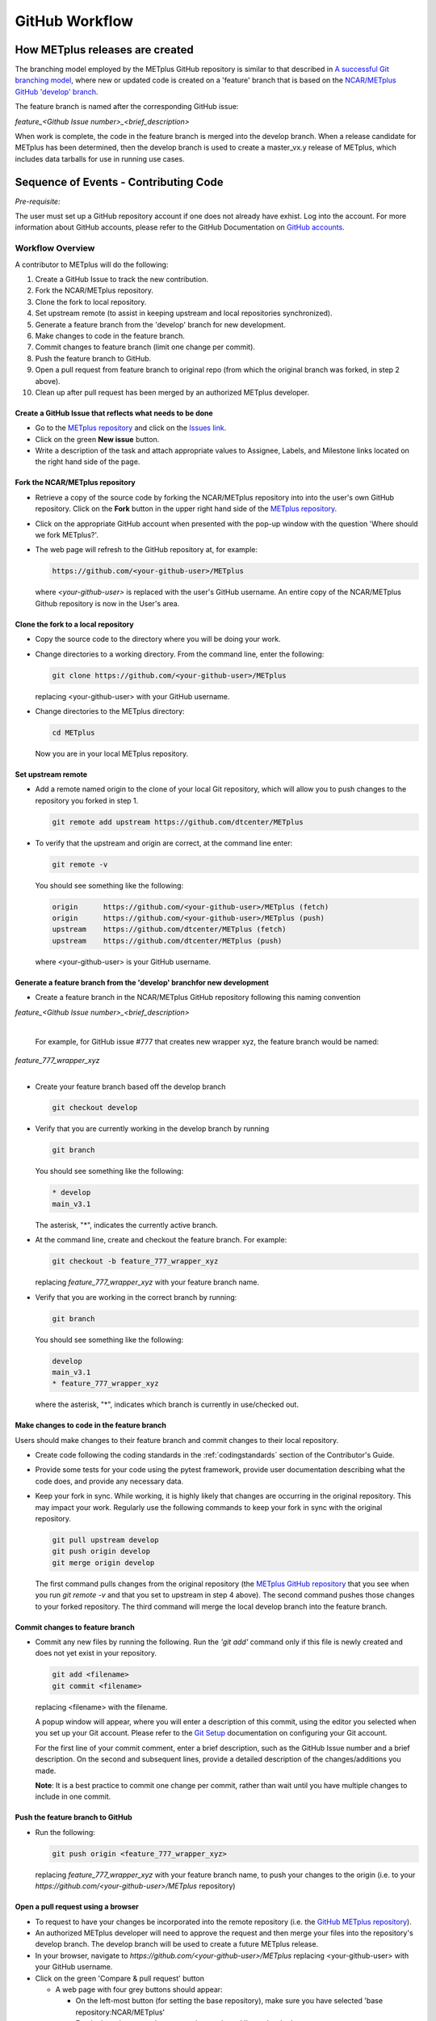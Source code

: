 .. _github-workflow:

GitHub Workflow
===============

How METplus releases are created
--------------------------------

The branching model employed by the METplus GitHub repository is similar to
that described in
`A successful Git branching model <https://nvie.com/posts/a-successful-git-branching-model/>`_,
where new or updated code is created on a 'feature' branch that is based on
the `NCAR/METplus GitHub 'develop' branch <https://github.com/dtcenter/METplus/tree/develop>`_.

The feature branch is named after the corresponding GitHub issue:

*feature_<Github Issue number>_<brief_description>*


When work is complete, the code in the feature branch is merged into the
develop branch.  When a release candidate for METplus has been determined,
then the develop branch is used to create a master_vx.y release of METplus,
which includes data tarballs for use in running use cases.


Sequence of Events - Contributing Code
--------------------------------------

*Pre-requisite:*

The user must set up a GitHub repository account if one does not already have exhist.
Log into the account.  For more information about GitHub accounts, please refer
to the GitHub Documentation on
`GitHub accounts <https://help.github.com/en/github/getting-started-with-github/signing-up-for-a-new-github-account>`_.


Workflow Overview
~~~~~~~~~~~~~~~~~
A contributor to METplus will do the following:

1.  Create a GitHub Issue to track the new contribution.

2.  Fork the NCAR/METplus repository.

3.  Clone the fork to local repository.

4.  Set upstream remote (to assist in keeping upstream and local repositories synchronized).

5.  Generate a feature branch from the 'develop' branch for new development.

6.  Make changes to code in the feature branch.

7.  Commit changes to feature branch (limit one change per commit).

8.  Push the feature branch to GitHub.

9.  Open a pull request from feature branch to original repo (from which the original
    branch was forked, in step 2 above).

10.  Clean up after pull request has been merged by an authorized METplus developer.



Create a GitHub Issue that reflects what needs to be done
^^^^^^^^^^^^^^^^^^^^^^^^^^^^^^^^^^^^^^^^^^^^^^^^^^^^^^^^^

* Go to the `METplus repository <https://github.com/dtcenter/METplus>`_  and
  click on the `Issues link <https://github.com/dtcenter/METplus/issues>`_.

* Click on the green **New issue** button.

* Write a description of the task and attach appropriate values to Assignee,
  Labels, and Milestone links located on the right hand side of the page.


Fork the NCAR/METplus repository
^^^^^^^^^^^^^^^^^^^^^^^^^^^^^^^^

* Retrieve a copy of the source code by forking the NCAR/METplus repository
  into into the user's own GitHub repository. Click on the **Fork** button in the upper right
  hand side of the `METplus repository <https://github.com/dtcenter/METplus>`_.

* Click on the appropriate GitHub account when presented with the pop-up window
  with the question 'Where should we fork METplus?'.

* The web page will refresh to the GitHub repository at, for example:

  .. code-block:: ini

    https://github.com/<your-github-user>/METplus

  where *<your-github-user>* is replaced with the user's GitHub username.
  An entire copy of the NCAR/METplus Github repository is now in the User's area.


Clone the fork to a local repository
^^^^^^^^^^^^^^^^^^^^^^^^^^^^^^^^^^^^

* Copy the source code to the directory where you will be doing your work.

* Change directories to a working directory. From the command line,
  enter the following:

  .. code-block:: ini

    git clone https://github.com/<your-github-user>/METplus

  replacing <your-github-user> with your GitHub username.

* Change directories to the METplus directory:

  .. code-block:: ini

    cd METplus

  Now you are in your local METplus repository.

Set upstream remote
^^^^^^^^^^^^^^^^^^^

* Add a remote named origin to the clone of your local Git repository, which
  will allow you to push changes to the repository you forked in step 1.

  .. code-block:: ini

    git remote add upstream https://github.com/dtcenter/METplus

* To verify that the upstream and origin are correct, at the command line enter:

  .. code-block:: ini

    git remote -v

  You should see something like the following:

  .. code-block:: ini

    origin	https://github.com/<your-github-user>/METplus (fetch)
    origin	https://github.com/<your-github-user>/METplus (push)
    upstream	https://github.com/dtcenter/METplus (fetch)
    upstream	https://github.com/dtcenter/METplus (push)

  where <your-github-user> is your GitHub username.


Generate a feature branch from the 'develop' branchfor new development
^^^^^^^^^^^^^^^^^^^^^^^^^^^^^^^^^^^^^^^^^^^^^^^^^^^^^^^^^^^^^^^^^^^^^^

* Create a feature branch in the NCAR/METplus GitHub repository following this naming convention

| *feature_<Github Issue number>_<brief_description>*
|

  For example, for GitHub issue #777 that creates new wrapper xyz, the feature branch would be named:

| *feature_777_wrapper_xyz*
|

* Create your feature branch based off the develop branch

  .. code-block:: ini

    git checkout develop

* Verify that you are currently working in the develop branch by running

  .. code-block:: ini

    git branch

  You should see something like the following:

  .. code-block:: ini

    * develop
    main_v3.1

  The asterisk, "*", indicates the currently active branch.

* At the command line, create and checkout the feature branch. For example:

  .. code-block:: ini

    git checkout -b feature_777_wrapper_xyz

  replacing *feature_777_wrapper_xyz* with your feature branch name.

* Verify that you are working in the correct branch by running:

  .. code-block:: ini

    git branch

  You should see something like the following:

  .. code-block:: ini

    develop
    main_v3.1
    * feature_777_wrapper_xyz

  where the asterisk, "*", indicates which branch is currently in use/checked out.


Make changes to code in the feature branch
^^^^^^^^^^^^^^^^^^^^^^^^^^^^^^^^^^^^^^^^^^

Users should make changes to their feature branch and commit changes to their
local repository.

* Create code following the coding standards in the :ref:`codingstandards` section of
  the Contributor's Guide.

* Provide some tests for your code using the pytest framework, provide user documentation
  describing what the code does, and provide any necessary data.

* Keep your fork in sync. While working, it is highly likely that changes are occurring in
  the original repository.  This may impact your work.  Regularly use the following commands
  to keep your fork in sync with the original repository.

  .. code-block:: ini

    git pull upstream develop
    git push origin develop
    git merge origin develop

  The first command pulls changes from the original repository (the
  `METplus GitHub repository <https://github.com/dtcenter/METplus>`_ that you see when you
  run *git remote -v* and that you set to upstream in step 4 above).  The second command
  pushes those changes to your forked repository.  The third command will merge the local
  develop branch into the feature branch.


Commit changes to feature branch
^^^^^^^^^^^^^^^^^^^^^^^^^^^^^^^^

* Commit any new files by running the following.  Run the *'git add'* command only if this file is
  newly created and does not yet exist in your repository.

  .. code-block:: ini

    git add <filename>
    git commit <filename>

  replacing <filename> with the filename.

  A popup window will appear, where you will enter a description of this commit, using the
  editor you selected when you set up your Git account.  Please refer to the
  `Git Setup <https://git-scm.com/book/en/v2/Getting-Started-First-Time-Git-Setup>`_
  documentation on configuring your Git account.

  For the first line of your commit comment, enter a brief description, such as the GitHub
  Issue number and a brief description.  On the second and subsequent lines, provide a
  detailed description of the changes/additions you made.

  **Note**: It is a best practice to commit one change per commit, rather than wait
  until you have multiple changes to include in one commit.

Push the feature branch to GitHub
^^^^^^^^^^^^^^^^^^^^^^^^^^^^^^^^^

* Run the following:

  .. code-block:: ini

    git push origin <feature_777_wrapper_xyz>

  replacing *feature_777_wrapper_xyz* with your feature branch name, to push your changes to
  the origin (i.e. to your *https://github.com/<your-github-user>/METplus* repository)

Open a pull request using a browser
^^^^^^^^^^^^^^^^^^^^^^^^^^^^^^^^^^^^^^

* To request to have your changes be incorporated into the remote repository
  (i.e. the `GitHub METplus repository <https://github.com/dtcenter/METplus>`_).

* An authorized METplus developer will need to approve the request and then merge your files
  into the repository's develop branch.  The develop branch will be used to create a future
  METplus release.

* In your browser, navigate to *https://github.com/<your-github-user>/METplus* replacing
  <your-github-user> with your GitHub username.

* Click on the green 'Compare & pull request' button

  * A web page with four grey buttons should appear:

    * On the left-most button (for setting the base repository), make sure you have selected
      'base repository:NCAR/METplus'

    * For the base button, make sure you have selected 'base:develop'

    * For the head repository button, make sure you have selected
      'head repository:<your-github-user>/METplus' where <your-github-user> is your GitHub
      account name.

    * For the compare button, make sure you have selected 'compare:<your_feature_branch>'
      where <your_feature_branch> corresponds to the feature branch where you have been
      making your changes (e.g. feature_777_wrapper_xyz).

    * In the 'write' window, follow the directions and fill in the template
      add any additional comments/details.
      In this window are the
      comments you created when you committed your changes in step 6 above.


submitting the pull request
^^^^^^^^^^^^^^^^^^^^^^^^^^^

When filling in the template, users will need to:

* Define the PR metadata, as permissions allow.
* Select: **Reviewer(s), Project(s)**, and **Milestone**
  
When selecting a reviewer, internal contributors submitting pull requests
should select the appropriate reviewer(s) and let the reviewer know that the
pull request has been assigned to them. If external contributors are unsure
who to assign as a reviewer, they should send an email to met_help@ucar.edu
asking the met-help point person to help with the assignment of a reviewer.
      
*  You can scroll down to see what changes were made to the file
   you committed.

* When everything looks satisfactory, click on the green
  'Create pull request' button.

* An authorized METplus developer will accept the pull request (if everything
  meets acceptance criteria) and merge your code into the remote
  repository's develop branch.

Approve a pull request using a browser
~~~~~~~~~~~~~~~~~~~~~~~~~~~~~~~~~~~~~~

Submitting a pull request allows a user to propose changes, request a
review of the contributions and have the proposed changes merged into a
different branch. Pull requests allow the reviewer to see the differences
in the content from both branches.

To start a pull request
^^^^^^^^^^^^^^^^^^^^^^^

1.  Click on the “Pull requests” tab in the GitHub repository and
    click on the assigned pull request.
2.  Take a look at the description of the testing already performed for
    these changes and then see what the recommended testing is for the
    reviewer to perform.
3.  Perform any testing that is requested of the reviewer.
4.  Click on the “Files Changed” tab to review the differences in code
    between the “base” branch and the “compare” branch.
5.  Review each file and ensure that the changes seem reasonable.

    A reviewer can suggest changes be made by:
    
    Mousing over the line to comment on.

    .. figure:: figure/add_comment_on_line.png

        A blue box with a plus will appear Click on the blue box.

    .. figure:: figure/insert_suggestion.png
    
      Click on the icon of a paper with +/- “Insert a Suggestion”.  The line
      will be quoted and the reviewer can enter their suggestion below.



      Click on the “Add Single Comment” button, the requestor will get an
      email letting them know the reviewer has made a suggested change.

.. figure:: figure/how_to_edit_file.png

	    Or a reviewer can edit the file directly on the web by clicking
	    on the “...” (three dots) in the right hand corner next to
	    “Viewed” and select “Edit file”. 




Where does this belong??
`GitHub Actions <https://github.com/dtcenter/METplus/actions>`_ to test the
code to make sure there aren’t errors when doing pull requests.

.. figure:: figure/review_approve_changes.png

	    It is important to note that a review has three possible
	    statuses, which are listed on this page
	    `About pull request reviews <https://docs.github.com/en/github/collaborating-with-issues-and-pull-requests/about-pull-request-reviews>`_:

* **Comment**: Submit general feedback without explicitly approving the
  changes or requesting additional changes.
* **Approve**: Submit feedback and approve merging the changes proposed in
  the pull request.
* **Request changes**: Submit feedback that must be addressed before the pull
  request can be merged.

.. figure:: figure/review_changes_button.png
	    
	    A reviewer should click on: “Review changes”, add comments to
	    the “Write” box, and “Comment”, “Approve”,
	    or “Request Changes”, and then click on “Submit Review”.

Merging pull requests
^^^^^^^^^^^^^^^^^^^^^

.. figure:: figure/checks_pass_no_conflicts.png

	    Once the pull request is approved it is ready to be merged.
	    The reviewer should ensure that “All checks have passed” and
	    that “This branch has no conflicts with the base branch”.  Let
	    the requestor know if the checks do not pass or if there is a
	    conflict with the base branch so that they can make the
	    necessary changes.



There are three merge methods to choose from:

* **Create a merge commit**
* **Squash and merge** Our METplus team usually selects this because all of
  the merge request’s commits are combined into one and a clean history
  is retained. Once selected click on “Confirm Squash and Merge”.  
* **Rebase and merge**

Keep or delete the feature branch
^^^^^^^^^^^^^^^^^^^^^^^^^^^^^^^^^

After merging, the reviewer should check the pull request creator’s comments
on whether to delete the feature branch from GitHub or leave it in place.

.. figure:: figure/delete_branch.png

If the reviewer should delete the “compare” branch, the “Delete branch”
button should be selected.

_____________________

For internal contributors:

The person submitting the pull request selects the appropriate reviewer(s)
and let’s them know that the ticket has been assigned to them.

For external contributors:

Recommend that the met-help point person is responsible for assigning
unassigned pull request on their day. 

Internal or External or Both?
Need to set up and ensure that GitHub Actions regression tests pass.

All Contributors:

Review items (as an approver) from the Pull Request Template:

Describe testing already performed for these changes:

Recommend testing for the reviewer to perform, including the location of
input datasets:

Will this PR result in changes to the test suite? [Yes or No]

If yes, describe the new output and/or changes to the existing output:
After merging, should the reviewer DELETE the feature branch from GitHub?
[Yes or No]


From George??: If a sub-task doesn't make sense in the code base without
other sub-tasks being completed, then I would say we should wait to create
a pull request.





Clean up after a successfully merged pull request
^^^^^^^^^^^^^^^^^^^^^^^^^^^^^^^^^^^^^^^^^^^^^^^^^

* After an authorized METplus developer has accepted your changes and merged
  them into the develop repository, update your local clone by pulling changes
  from the original repository's (i.e. the `METplus develop branch <https://github.com/dtcenter/METplus/tree/develop>`_):

* Checkout your develop branch

  .. code-block:: ini

    git checkout develop

* Verify that you are now working from the develop branch

  .. code-block:: ini

    git branch

* Merge changes from the upstream develop branch with your local develop branch

  .. code-block:: ini

    git pull upstream develop

* Your local cloned repository should now have all the latest changes from the
  original repository's develop branch.

  Now you can delete your feature branch:

  .. code-block:: ini

    *git branch -D <branch name>*
    *git push --delete origin <branch name>*

  where <branch name> is your feature branch name, e.g. feature_777_wrapper_xyz

  You can verify that your feature branch has been successfully removed/deleted
  via your web browser. Navigate to *https://github.com/<your-github-user>/METplus*,
  replacing <your-github-user> with your GitHub username, and under the 'Branch'
  pulldown menu, you should no longer find your feature branch as a selection.














